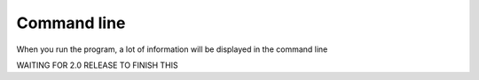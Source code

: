 Command line 
================

When you run the program, a lot of information will be displayed in the command line

..  _detected-cameras:

WAITING FOR 2.0 RELEASE TO FINISH THIS